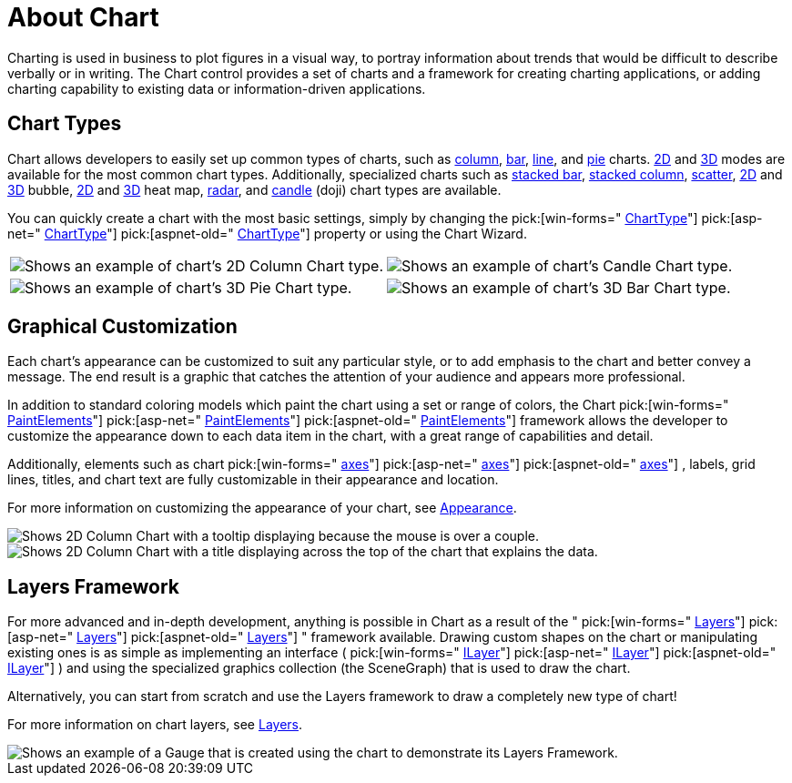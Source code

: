 ﻿////

|metadata|
{
    "name": "chart-about-chart",
    "controlName": ["{WawChartName}"],
    "tags": [],
    "guid": "{A9EF99D8-5501-46EE-A9B2-A1B4517F5D38}",  
    "buildFlags": [],
    "createdOn": "0001-01-01T00:00:00Z"
}
|metadata|
////

= About Chart

Charting is used in business to plot figures in a visual way, to portray information about trends that would be difficult to describe verbally or in writing. The Chart control provides a set of charts and a framework for creating charting applications, or adding charting capability to existing data or information-driven applications.

== Chart Types

Chart allows developers to easily set up common types of charts, such as link:chart-column-chart-2d.html[column], link:chart-bar-chart-2d.html[bar], link:chart-line-chart-2d.html[line], and link:chart-pie-chart-2d.html[pie] charts. link:chart-2d-charts.html[2D] and link:chart-3d-charts.html[3D] modes are available for the most common chart types. Additionally, specialized charts such as link:chart-stacked-bar-chart-2d.html[stacked bar], link:chart-stacked-column-chart-2d.html[stacked column], link:chart-scatter-chart.html[scatter], link:chart-bubble-chart-2d.html[2D] and link:chart-bubble-chart-3d.html[3D] bubble, link:chart-heat-map-chart-2d.html[2D] and link:chart-heat-map-chart-3d.html[3D] heat map, link:chart-radar-chart-specific-properties.html[radar], and link:chart-candle-chart.html[candle] (doji) chart types are available.

You can quickly create a chart with the most basic settings, simply by changing the  pick:[win-forms=" link:infragistics4.win.ultrawinchart.v{ProductVersion}~infragistics.win.ultrawinchart.ultrachart~charttype.html[ChartType]"]  pick:[asp-net=" link:infragistics4.webui.ultrawebchart.v{ProductVersion}~infragistics.ultrachart.shared.styles.charttype.html[ChartType]"]  pick:[aspnet-old=" link:infragistics4.webui.ultrawebchart.v{ProductVersion}~infragistics.ultrachart.shared.styles.charttype.html[ChartType]"]  property or using the Chart Wizard.

[cols="a,a"]
|====

|image::Images/Chart_About_Chart_01.png[Shows an example of chart's 2D Column Chart type.] 

|image::Images/Chart_About_Chart_02.png[Shows an example of chart's Candle Chart type.]

|image::Images/Chart_About_Chart_03.png[Shows an example of chart's 3D Pie Chart type.] 

|image::Images/Chart_About_Chart_04.png[Shows an example of chart's 3D Bar Chart type.] 

|====

== Graphical Customization

Each chart's appearance can be customized to suit any particular style, or to add emphasis to the chart and better convey a message. The end result is a graphic that catches the attention of your audience and appears more professional.

In addition to standard coloring models which paint the chart using a set or range of colors, the Chart  pick:[win-forms=" link:infragistics4.win.ultrawinchart.v{ProductVersion}~infragistics.ultrachart.resources.appearance.paintelement.html[PaintElements]"]  pick:[asp-net=" link:infragistics4.webui.ultrawebchart.v{ProductVersion}~infragistics.ultrachart.resources.appearance.paintelement.html[PaintElements]"]  pick:[aspnet-old=" link:infragistics4.webui.ultrawebchart.v{ProductVersion}~infragistics.ultrachart.resources.appearance.paintelement.html[PaintElements]"]  framework allows the developer to customize the appearance down to each data item in the chart, with a great range of capabilities and detail.

Additionally, elements such as chart  pick:[win-forms=" link:infragistics4.win.ultrawinchart.v{ProductVersion}~infragistics.win.ultrawinchart.ultrachart~axis.html[axes]"]  pick:[asp-net=" link:infragistics4.webui.ultrawebchart.v{ProductVersion}~infragistics.webui.ultrawebchart.ultrachart~axis.html[axes]"]  pick:[aspnet-old=" link:infragistics4.webui.ultrawebchart.v{ProductVersion}~infragistics.webui.ultrawebchart.ultrachart~axis.html[axes]"] , labels, grid lines, titles, and chart text are fully customizable in their appearance and location.

For more information on customizing the appearance of your chart, see link:chart-appearance.html[Appearance].

image::Images/Chart_About_Chart_05.png[Shows 2D Column Chart with a tooltip displaying because the mouse is over a couple.]

image::Images/Chart_About_Chart_06.png[Shows 2D Column Chart with a title displaying across the top of the chart that explains the data.]

== Layers Framework

For more advanced and in-depth development, anything is possible in Chart as a result of the " pick:[win-forms=" link:infragistics4.win.ultrawinchart.v{ProductVersion}~infragistics.ultrachart.core.layers_namespace.html[Layers]"]  pick:[asp-net=" link:infragistics4.webui.ultrawebchart.v{ProductVersion}~infragistics.ultrachart.core.layers_namespace.html[Layers]"]  pick:[aspnet-old=" link:infragistics4.webui.ultrawebchart.v{ProductVersion}~infragistics.ultrachart.core.layers_namespace.html[Layers]"] " framework available. Drawing custom shapes on the chart or manipulating existing ones is as simple as implementing an interface ( pick:[win-forms=" link:infragistics4.win.ultrawinchart.v{ProductVersion}~infragistics.ultrachart.core.layers.ilayer.html[ILayer]"]  pick:[asp-net=" link:infragistics4.webui.ultrawebchart.v{ProductVersion}~infragistics.ultrachart.core.layers.ilayer.html[ILayer]"]  pick:[aspnet-old=" link:infragistics4.webui.ultrawebchart.v{ProductVersion}~infragistics.ultrachart.core.layers.ilayer.html[ILayer]"] ) and using the specialized graphics collection (the SceneGraph) that is used to draw the chart.

Alternatively, you can start from scratch and use the Layers framework to draw a completely new type of chart!

For more information on chart layers, see link:chart-layers.html[Layers].

image::Images/Chart_About_Chart_08.png[Shows an example of a Gauge that is created using the chart to demonstrate its Layers Framework.]